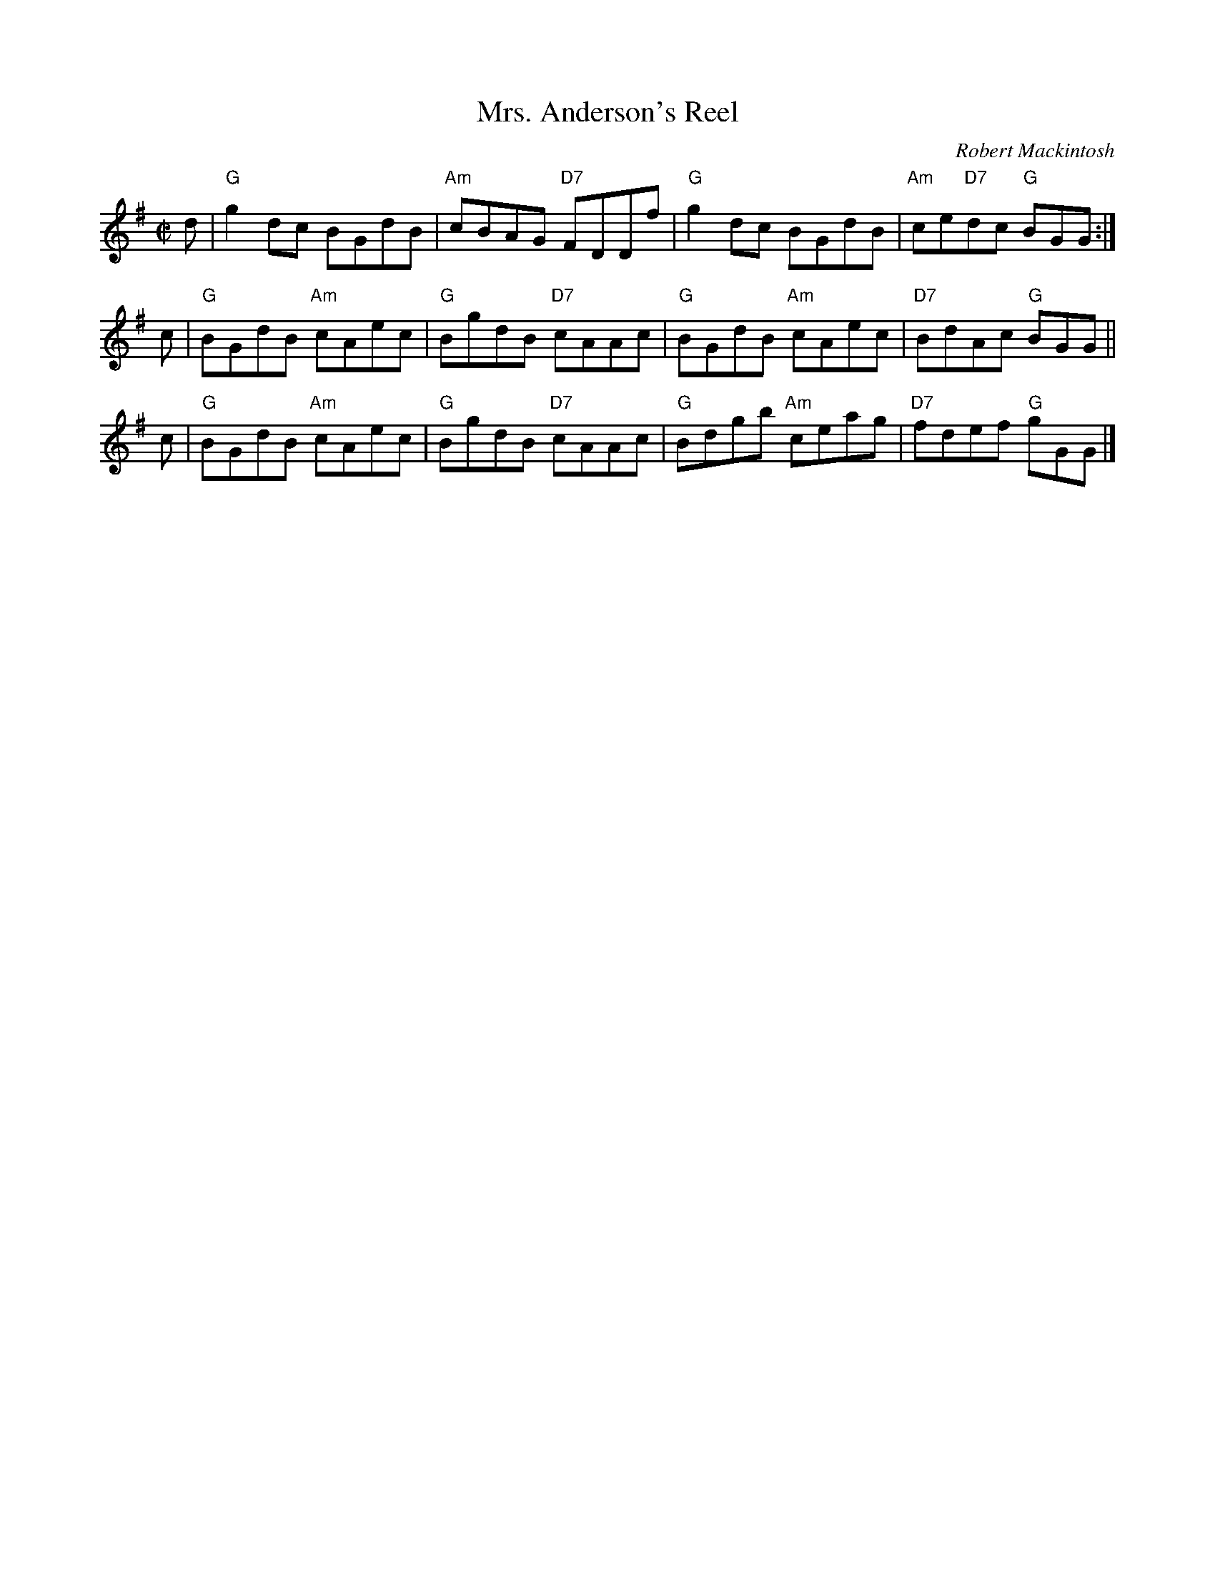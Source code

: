 X:27071
T: Mrs. Anderson's Reel
C: Robert Mackintosh
R: reel
B: RSCDS 27-7
Z: 1997 by John Chambers <jc:trillian.mit.edu>
M: C|
L: 1/8
%--------------------
K: G
d | "G"g2dc     BGdB | "Am"cBAG "D7"FDDf | "G"g2dc     BGdB | "Am"ce"D7"dc "G"BGG :|
c | "G"BGdB "Am"cAec |  "G"BgdB "D7"cAAc | "G"BGdB "Am"cAec | "D7"BdAc     "G"BGG ||
c | "G"BGdB "Am"cAec |  "G"BgdB "D7"cAAc | "G"Bdgb "Am"ceag | "D7"fdef     "G"gGG |]
